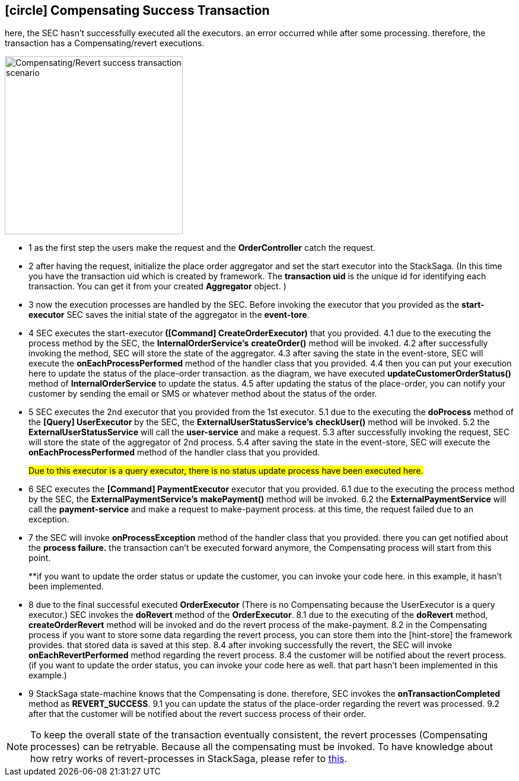 [[revert_success_transaction_scenario]]
== icon:circle[role=yellow,1x] Compensating Success Transaction

here, the SEC hasn't successfully executed all the executors. an error occurred while after some processing. therefore, the transaction has a Compensating/revert executions.

image::Architecture-Stacksaga-revert-success-transaction-scenario.drawio.svg[alt="Compensating/Revert success transaction scenario",height=300]


* pass:[<span class="rounded-number">1</span>] as the first step the users make the request and the *OrderController* catch the request.
* pass:[<span class="rounded-number">2</span>] after having the request, initialize the place order aggregator and set the start executor into the StackSaga.
(In this time you have the transaction uid which is created by framework.
The *transaction uid* is the unique id for identifying each transaction.
You can get it from your created *Aggregator* object.
)
* pass:[<span class="rounded-number">3</span>] now the execution processes are handled by the SEC.
Before invoking the executor that you provided as the *start-executor* SEC saves the initial state of the aggregator in the *event-tore*.
* pass:[<span class="rounded-number">4</span>] SEC executes the start-executor** ([Command] CreateOrderExecutor)** that you provided. pass:[<span class="rounded-number">4.1</span>] due to the executing the process method by the SEC, the *InternalOrderService's* *createOrder()* method will be invoked. pass:[<span class="rounded-number">4.2</span>] after successfully invoking the method, SEC will store the state of the aggregator. pass:[<span class="rounded-number">4.3</span>] after saving the state in the event-store, SEC will execute the *onEachProcessPerformed* method of the handler class that you provided. pass:[<span class="rounded-number">4.4</span>] then you can put your execution here to update the status of the place-order transaction. as the diagram, we have executed *updateCustomerOrderStatus()* method of *InternalOrderService* to update the status. pass:[<span class="rounded-number">4.5</span>] after updating the status of the place-order, you can notify your customer by sending the email or SMS or whatever method about the status of the order.
* pass:[<span class="rounded-number">5</span>] SEC executes the 2nd executor that you provided from the 1st executor. pass:[<span class="rounded-number">5.1</span>] due to the executing the *doProcess* method of the *[Query] UserExecutor* by the SEC, the *ExternalUserStatusService's* *checkUser()* method will be invoked. pass:[<span class="rounded-number">5.2</span>] the *ExternalUserStatusService* will call the *user-service* and make a request. pass:[<span class="rounded-number">5.3</span>] after successfully invoking the request, SEC will store the state of the aggregator of 2nd process. pass:[<span class="rounded-number">5.4</span>] after saving the state in the event-store, SEC will execute the *onEachProcessPerformed* method of the handler class that you provided.
+
#Due to this executor is a query executor, there is no status update process have been executed here.#

* pass:[<span class="rounded-number">6</span>] SEC executes the *[Command] PaymentExecutor* executor that you provided. pass:[<span class="rounded-number">6.1</span>] due to the executing the process method by the SEC, the *ExternalPaymentService's* *makePayment()* method will be invoked. pass:[<span class="rounded-number">6.2</span>] the *ExternalPaymentService* will call the *payment-service* and make a request to make-payment process. at this time, the request failed due to an exception.
* pass:[<span class="rounded-number">7</span>] the SEC will invoke *onProcessException* method of the handler class that you provided. there you can get notified about the *process failure.* the transaction can't be executed forward anymore, the Compensating process will start from this point.
+
**if you want to update the order status or update the customer, you can invoke your code here. in this example, it hasn't been implemented.
* pass:[<span class="rounded-number">8</span>] due to the final successful executed *OrderExecutor* (There is no Compensating because the UserExecutor is a query executor.) SEC invokes the *doRevert* method of the *OrderExecutor*. pass:[<span class="rounded-number">8.1</span>] due to the executing of the *doRevert* method, *createOrderRevert* method will be invoked and do the revert process of the make-payment. pass:[<span class="rounded-number">8.2</span>] in the Compensating process if you want to store some data regarding the revert process, you can store them into the [hint-store] the framework provides. that stored data is saved at this step. pass:[<span class="rounded-number">8.4</span>] after invoking successfully the revert, the SEC will invoke *onEachRevertPerformed* method regarding the revert process. pass:[<span class="rounded-number">8.4</span>] the customer will be notified about the revert process. (if you want to update the order status, you can invoke your code here as well. that part hasn't been implemented in this example.)
* pass:[<span class="rounded-number">9</span>] StackSaga state-machine knows that the Compensating is done. therefore, SEC invokes the *onTransactionCompleted* method as *REVERT_SUCCESS*. pass:[<span class="rounded-number">9.1</span>] you can update the status of the place-order regarding the revert was processed. pass:[<span class="rounded-number">9.2</span>] after that the customer will be notified about the revert success process of their order.

NOTE: To keep the overall state of the transaction eventually consistent, the revert processes (Compensating processes) can be retryable.
Because all the compensating must be invoked.
To have knowledge about how retry works of revert-processes in StackSaga, please refer to https://mafei-dev.github.io/stacksaga-doc/architecture/1.0/topics/retryable-exception-vs-non-retryable-exception.html#how-retry-works-in-the-revert-process[this].
